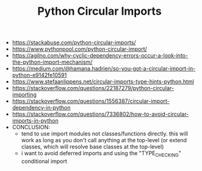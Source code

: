 #+TITLE: Python Circular Imports

- https://stackabuse.com/python-circular-imports/
- https://www.pythonpool.com/python-circular-import/
- https://agilno.com/why-cyclic-dependency-errors-occur-a-look-into-the-python-import-mechanism/
- https://medium.com/@hamana.hadrien/so-you-got-a-circular-import-in-python-e9142fe10591
- https://www.stefaanlippens.net/circular-imports-type-hints-python.html
- https://stackoverflow.com/questions/22187279/python-circular-importing
- https://stackoverflow.com/questions/1556387/circular-import-dependency-in-python
- https://stackoverflow.com/questions/7336802/how-to-avoid-circular-imports-in-python
- CONCLUSION:
  - tend to use import modules not classes/functions directly. this will work as long as you don't
    call anything at the top-level (or extend classes, which will resolve base classes at the top-level)
  - i want to avoid deferred imports and using the "TYPE_CHECKING" conditional import
